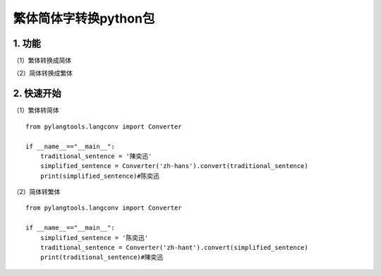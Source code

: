 繁体简体字转换python包
======================

1. 功能
-------

（1）繁体转换成简体

（2）简体转换成繁体

2. 快速开始
-----------

（1）繁体转简体

::

    from pylangtools.langconv import Converter

    if __name__=="__main__":
        traditional_sentence = '陳奕迅'
        simplified_sentence = Converter('zh-hans').convert(traditional_sentence)
        print(simplified_sentence)#陈奕迅

（2）简体转繁体

::


    from pylangtools.langconv import Converter

    if __name__=="__main__":
        simplified_sentence = '陈奕迅'
        traditional_sentence = Converter('zh-hant').convert(simplified_sentence)
        print(traditional_sentence)#陳奕迅
